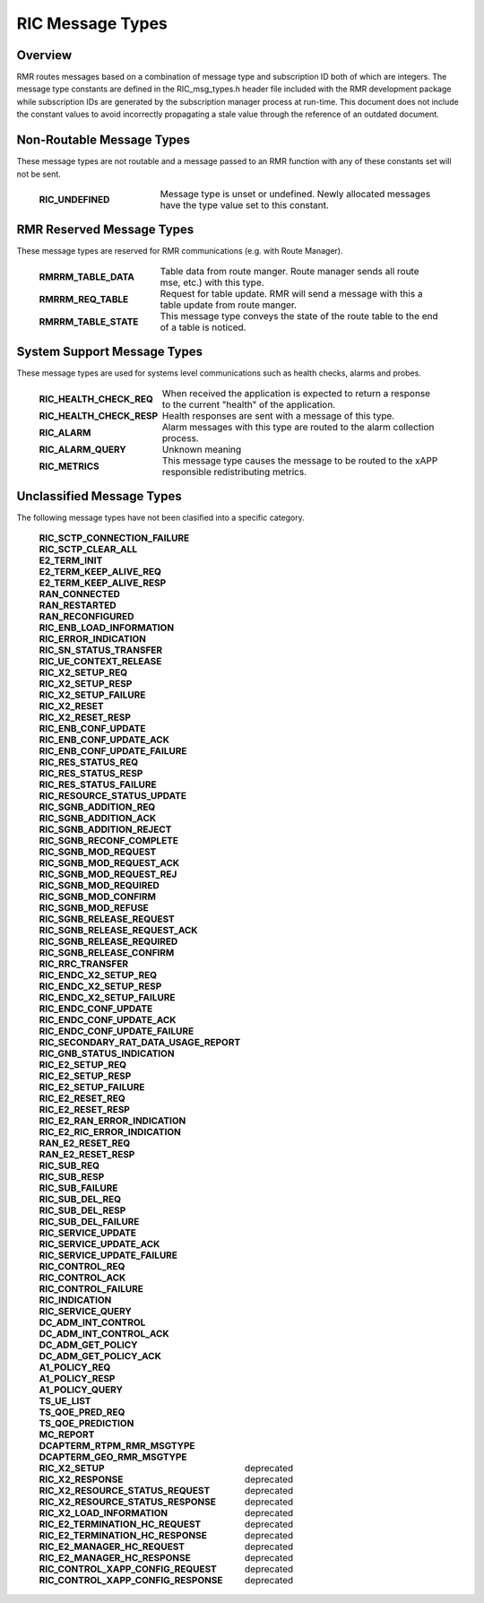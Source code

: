 .. This work is licensed under a Creative Commons Attribution 4.0 International License.
.. SPDX-License-Identifier: CC-BY-4.0
.. CAUTION: this document is generated from source in doc/src/rtd.
.. To make changes edit the source and recompile the document.
.. Do NOT make changes directly to .rst or .md files.

============================================================================================
RIC Message Types
============================================================================================


Overview
--------

RMR routes messages based on a combination of message type
and subscription ID both of which are integers. The message
type constants are defined in the RIC_msg_types.h header file
included with the RMR development package while subscription
IDs are generated by the subscription manager process at
run-time. This document does not include the constant values
to avoid incorrectly propagating a stale value through the
reference of an outdated document.


Non-Routable Message Types
--------------------------

These message types are not routable and a message passed to
an RMR function with any of these constants set will not be
sent.

    .. list-table::
      :widths: 30,70
      :header-rows: 0
      :class: borderless

      * - **RIC_UNDEFINED**
        -
          Message type is unset or undefined. Newly allocated messages
          have the type value set to this constant.




RMR Reserved Message Types
--------------------------

These message types are reserved for RMR communications (e.g.
with Route Manager).

    .. list-table::
      :widths: 30,70
      :header-rows: 0
      :class: borderless

      * - **RMRRM_TABLE_DATA**
        -
          Table data from route manger. Route manager sends all route
          mse, etc.) with this type.

      * - **RMRRM_REQ_TABLE**
        -
          Request for table update. RMR will send a message with this a
          table update from route manger.

      * - **RMRRM_TABLE_STATE**
        -
          This message type conveys the state of the route table to the
          end of a table is noticed.




System Support Message Types
----------------------------

These message types are used for systems level communications
such as health checks, alarms and probes.

    .. list-table::
      :widths: 30,70
      :header-rows: 0
      :class: borderless

      * - **RIC_HEALTH_CHECK_REQ**
        -
          When received the application is expected to return a
          response to the current "health" of the application.

      * - **RIC_HEALTH_CHECK_RESP**
        -
          Health responses are sent with a message of this type.

      * - **RIC_ALARM**
        -
          Alarm messages with this type are routed to the alarm
          collection process.

      * - **RIC_ALARM_QUERY**
        -
          Unknown meaning

      * - **RIC_METRICS**
        -
          This message type causes the message to be routed to the xAPP
          responsible redistributing metrics.




Unclassified Message Types
--------------------------

The following message types have not been clasified into a
specific category.

    .. list-table::
      :widths: 30,70
      :header-rows: 0
      :class: borderless

      * - **RIC_SCTP_CONNECTION_FAILURE**
        -
          |

      * - **RIC_SCTP_CLEAR_ALL**
        -
          |

      * - **E2_TERM_INIT**
        -
          |

      * - **E2_TERM_KEEP_ALIVE_REQ**
        -
          |

      * - **E2_TERM_KEEP_ALIVE_RESP**
        -
          |

      * - **RAN_CONNECTED**
        -
          |

      * - **RAN_RESTARTED**
        -
          |

      * - **RAN_RECONFIGURED**
        -
          |

      * - **RIC_ENB_LOAD_INFORMATION**
        -
          |

      * - **RIC_ERROR_INDICATION**
        -
          |

      * - **RIC_SN_STATUS_TRANSFER**
        -
          |

      * - **RIC_UE_CONTEXT_RELEASE**
        -
          |

      * - **RIC_X2_SETUP_REQ**
        -
          |

      * - **RIC_X2_SETUP_RESP**
        -
          |

      * - **RIC_X2_SETUP_FAILURE**
        -
          |

      * - **RIC_X2_RESET**
        -
          |

      * - **RIC_X2_RESET_RESP**
        -
          |

      * - **RIC_ENB_CONF_UPDATE**
        -
          |

      * - **RIC_ENB_CONF_UPDATE_ACK**
        -
          |

      * - **RIC_ENB_CONF_UPDATE_FAILURE**
        -
          |

      * - **RIC_RES_STATUS_REQ**
        -
          |

      * - **RIC_RES_STATUS_RESP**
        -
          |

      * - **RIC_RES_STATUS_FAILURE**
        -
          |

      * - **RIC_RESOURCE_STATUS_UPDATE**
        -
          |

      * - **RIC_SGNB_ADDITION_REQ**
        -
          |

      * - **RIC_SGNB_ADDITION_ACK**
        -
          |

      * - **RIC_SGNB_ADDITION_REJECT**
        -
          |

      * - **RIC_SGNB_RECONF_COMPLETE**
        -
          |

      * - **RIC_SGNB_MOD_REQUEST**
        -
          |

      * - **RIC_SGNB_MOD_REQUEST_ACK**
        -
          |

      * - **RIC_SGNB_MOD_REQUEST_REJ**
        -
          |

      * - **RIC_SGNB_MOD_REQUIRED**
        -
          |

      * - **RIC_SGNB_MOD_CONFIRM**
        -
          |

      * - **RIC_SGNB_MOD_REFUSE**
        -
          |

      * - **RIC_SGNB_RELEASE_REQUEST**
        -
          |

      * - **RIC_SGNB_RELEASE_REQUEST_ACK**
        -
          |

      * - **RIC_SGNB_RELEASE_REQUIRED**
        -
          |

      * - **RIC_SGNB_RELEASE_CONFIRM**
        -
          |

      * - **RIC_RRC_TRANSFER**
        -
          |

      * - **RIC_ENDC_X2_SETUP_REQ**
        -
          |

      * - **RIC_ENDC_X2_SETUP_RESP**
        -
          |

      * - **RIC_ENDC_X2_SETUP_FAILURE**
        -
          |

      * - **RIC_ENDC_CONF_UPDATE**
        -
          |

      * - **RIC_ENDC_CONF_UPDATE_ACK**
        -
          |

      * - **RIC_ENDC_CONF_UPDATE_FAILURE**
        -
          |

      * - **RIC_SECONDARY_RAT_DATA_USAGE_REPORT**
        -
          |

      * - **RIC_GNB_STATUS_INDICATION**
        -
          |

      * - **RIC_E2_SETUP_REQ**
        -
          |

      * - **RIC_E2_SETUP_RESP**
        -
          |

      * - **RIC_E2_SETUP_FAILURE**
        -
          |

      * - **RIC_E2_RESET_REQ**
        -
          |

      * - **RIC_E2_RESET_RESP**
        -
          |

      * - **RIC_E2_RAN_ERROR_INDICATION**
        -
          |

      * - **RIC_E2_RIC_ERROR_INDICATION**
        -
          |

      * - **RAN_E2_RESET_REQ**
        -
          |

      * - **RAN_E2_RESET_RESP**
        -
          |

      * - **RIC_SUB_REQ**
        -
          |

      * - **RIC_SUB_RESP**
        -
          |

      * - **RIC_SUB_FAILURE**
        -
          |

      * - **RIC_SUB_DEL_REQ**
        -
          |

      * - **RIC_SUB_DEL_RESP**
        -
          |

      * - **RIC_SUB_DEL_FAILURE**
        -
          |

      * - **RIC_SERVICE_UPDATE**
        -
          |

      * - **RIC_SERVICE_UPDATE_ACK**
        -
          |

      * - **RIC_SERVICE_UPDATE_FAILURE**
        -
          |

      * - **RIC_CONTROL_REQ**
        -
          |

      * - **RIC_CONTROL_ACK**
        -
          |

      * - **RIC_CONTROL_FAILURE**
        -
          |

      * - **RIC_INDICATION**
        -
          |

      * - **RIC_SERVICE_QUERY**
        -
          |

      * - **DC_ADM_INT_CONTROL**
        -
          |

      * - **DC_ADM_INT_CONTROL_ACK**
        -
          |

      * - **DC_ADM_GET_POLICY**
        -
          |

      * - **DC_ADM_GET_POLICY_ACK**
        -
          |

      * - **A1_POLICY_REQ**
        -
          |

      * - **A1_POLICY_RESP**
        -
          |

      * - **A1_POLICY_QUERY**
        -
          |

      * - **TS_UE_LIST**
        -
          |

      * - **TS_QOE_PRED_REQ**
        -
          |

      * - **TS_QOE_PREDICTION**
        -
          |

      * - **MC_REPORT**
        -
          |

      * - **DCAPTERM_RTPM_RMR_MSGTYPE**
        -
          |

      * - **DCAPTERM_GEO_RMR_MSGTYPE**
        -
          |

      * - **RIC_X2_SETUP**
        -
          deprecated

      * - **RIC_X2_RESPONSE**
        -
          deprecated

      * - **RIC_X2_RESOURCE_STATUS_REQUEST**
        -
          deprecated

      * - **RIC_X2_RESOURCE_STATUS_RESPONSE**
        -
          deprecated

      * - **RIC_X2_LOAD_INFORMATION**
        -
          deprecated

      * - **RIC_E2_TERMINATION_HC_REQUEST**
        -
          deprecated

      * - **RIC_E2_TERMINATION_HC_RESPONSE**
        -
          deprecated

      * - **RIC_E2_MANAGER_HC_REQUEST**
        -
          deprecated

      * - **RIC_E2_MANAGER_HC_RESPONSE**
        -
          deprecated

      * - **RIC_CONTROL_XAPP_CONFIG_REQUEST**
        -
          deprecated

      * - **RIC_CONTROL_XAPP_CONFIG_RESPONSE**
        -
          deprecated


